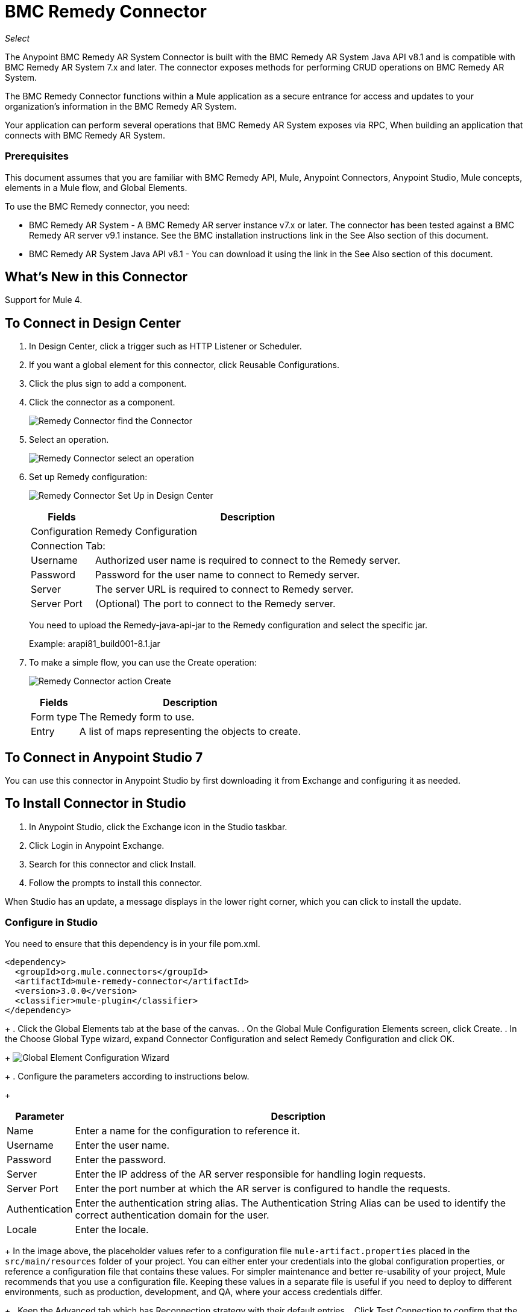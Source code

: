= BMC Remedy Connector
:keywords: anypoint studio, esb, connector, remedy
:imagesdir: ./_images

_Select_

The Anypoint BMC Remedy AR System Connector is built with the BMC Remedy AR System Java API v8.1 and is compatible with BMC Remedy AR System 7.x and later. The connector exposes methods for performing CRUD operations on BMC Remedy AR System.

The BMC Remedy Connector functions within a Mule application as a secure entrance for access and updates to your organization's information in the BMC Remedy AR System.

Your application can perform several operations that BMC Remedy AR System exposes via RPC, When building an application that connects with BMC Remedy AR System.

=== Prerequisites

This document assumes that you are familiar with BMC Remedy API, Mule, Anypoint Connectors, Anypoint Studio, Mule concepts, elements in a Mule flow, and Global Elements.

To use the BMC Remedy connector, you need:

* BMC Remedy AR System - A BMC Remedy AR server instance v7.x or later. The connector has been tested against a BMC Remedy AR server v9.1 instance. See the BMC installation instructions link in the See Also section of this document.
* BMC Remedy AR System Java API v8.1 - You can download it using the link in the See Also section of this document.

== What's New in this Connector

Support for Mule 4.

== To Connect in Design Center

. In Design Center, click a trigger such as HTTP Listener or Scheduler. 
. If you want a global element for this connector, click Reusable Configurations.
. Click the plus sign to add a component.
. Click the connector as a component.
+
image:bmc-remedy-find-connector.png[Remedy Connector find the Connector]
+
. Select an operation.
+
image:bmc-remedy-create-operation.png[Remedy Connector select an operation]
+
. Set up Remedy configuration:
+
image:bmc-remedy-connection-config.png[Remedy Connector Set Up in Design Center]
+
[%header%autowidth.spread]
|===
|Fields |Description
|Configuration |Remedy Configuration
2+|Connection Tab:
|Username | Authorized user name is required to connect to the Remedy server.
|Password | Password for the user name to connect to Remedy server.
|Server | The server URL is required to connect to Remedy server.
|Server Port | (Optional) The port to connect to the Remedy server.
|===
+
You need to upload the Remedy-java-api-jar to the Remedy configuration and select the specific jar.
+
Example: arapi81_build001-8.1.jar
+
. To make a simple flow, you can use the Create operation:
+
image:bmc-remedy-create-operation-config.png[Remedy Connector action Create]
+
[%header%autowidth.spread]
|===
|Fields |Description
|Form type | The Remedy form to use.
|Entry | A list of maps representing the objects to create.
|===

== To Connect in Anypoint Studio 7

You can use this connector in Anypoint Studio by first downloading 
it from Exchange and configuring it as needed.

== To Install Connector in Studio

. In Anypoint Studio, click the Exchange icon in the Studio taskbar.
. Click Login in Anypoint Exchange.
. Search for this connector and click Install.
. Follow the prompts to install this connector.

When Studio has an update, a message displays in the lower right corner,
which you can click to install the update.

=== Configure in Studio

You need to ensure that this dependency is in your file pom.xml.

[source,xml,linenums]
----
<dependency>
  <groupId>org.mule.connectors</groupId>
  <artifactId>mule-remedy-connector</artifactId>
  <version>3.0.0</version>
  <classifier>mule-plugin</classifier>
</dependency>
----
+
. Click the Global Elements tab at the base of the canvas.
. On the Global Mule Configuration Elements screen, click Create.
. In the Choose Global Type wizard, expand Connector Configuration and select Remedy Configuration and click OK.
+
image:bmc-remedy-global-configuration.png[Global Element Configuration Wizard]
+
. Configure the parameters according to instructions below.
+
[%header%autowidth.spread]
|===
|Parameter |Description
|Name |Enter a name for the configuration to reference it.
|Username |Enter the user name.
|Password |Enter the password.
|Server |Enter the IP address of the AR server responsible for handling login requests.
|Server Port | Enter the port number at which the AR server is configured to handle the requests.
|Authentication |Enter the authentication string alias. The Authentication String Alias can be used to identify the correct authentication domain for the user.
|Locale | Enter the locale.
|===
+
In the image above, the placeholder values refer to a configuration file `mule-artifact.properties` placed in the
`src/main/resources` folder of your project.
You can either enter your credentials into the global configuration properties,
or reference a configuration file that contains these values. For simpler maintenance and better re-usability of your
project, Mule recommends that you use a configuration file. Keeping these values in a separate file is useful if you
need to deploy to different environments, such as production, development, and QA, where your access credentials differ.
+
. Keep the Advanced tab which has Reconnection strategy with their default entries.
. Click Test Connection to confirm that the parameters of your 
global configuration are accurate, and that Mule is
able to successfully connect to your instance of BMC Remedy AR System.
. Click OK to save the global connector configurations.
. Your configuration should look like this:
+
image:bmc-remedy-connection-config-properties.png[Remedy use case config]

== Use Case: Create a User

This Mule flow creates a user in the BMC Remedy AR System using the Create operation.

image:bmc-remedy-create-user-flow.png[Creating a User]

. Create a new Mule Project in Anypoint Studio.
. Add the following properties to the `mule-artifact.properties` file to hold your Remedy credentials and place it in the project's `src/main/resources` directory.
+
[source,code,linenums]
----
config.username=<Username>
config.password=<Password>
config.server=<Server>
config.serverPort=<Server Port>
----
+
. Drag an HTTP Listener component onto the canvas and configure the following parameters:
+
image:bmc-remedy-http-props.png[Remedy HTTP config properties]
+
[%header%autowidth.spread]
|===
|Parameter |Value
|Display Name | HTTP
|Extension Configuration | If no HTTP Listener configuration has been created yet, click the plus sign to add a new HTTP Listener Configuration. Specify the Host as localhost and the Port with the 8081 value.
|Path |/createUser
|===
+
. Drag Transform Message component next to the HTTP Listener and 
specify the necessary data.
+
The data mapping should be like this:
+
image:bmc-remedy-transform-message.png[Remedy HTTP config props]
+
. Drag the Remedy Connector Create operation next to the Transform Message component from the Mule Palette.
. Configure the Remedy connector by adding a new Remedy Global Element. Click the plus sign next to the Connector Configuration field.
. Configure the global element according to the table below:
+
[%header%autowidth.spread]
|===
|Parameter |Description | Value
|Name |Enter a name for the configuration to reference it. |`<Configuration_Name>`
|Username |Enter the Username | `${config.username}`
|Password |Enter the Password | `${config.password}`
|Server |Enter the IP of the AR server responsible for handling login requests. | `${config.server}`
|Server Port | Enter the port number on which the AR server is configured to handle the requests. | `${config.serverPort}`
|===
+
Your configuration should look like this:
+
image:bmc-remedy-connection-config-properties.png[Remedy use case config]
+
The corresponding XML configuration should be as follows:
+
[source,xml,linenums]
----
<remedy:config name="Remedy_Configuration" doc:name="Remedy Configuration">
		<remedy:basic-connection 
		username="${config.username}" 
		password="${config.password}" 
		server="${config.server}" 
		serverPort="${config.serverPort}" />
</remedy:config>
----
+
. Click Test Connection to confirm that Mule can connect with the BMC Remedy AR system instance. If the connection is successful, click OK to save the configuration. Otherwise, review or correct any incorrect parameters, then test again.
. In the properties editor of the Remedy Create operation, configure the remaining parameters:
+
[%header%autowidth.spread]
|===
|Parameter |Value
|Display Name |Create (or any other name you prefer).
|Extension Configuration |Remedy_Configuration - the reference name to the global element you have created.
|Remedy Form Type | User - the form type that you want to create.
|Entry | `#[payload]` 
|===
+
image:bmc-remedy-create-props.png[Remedy use case config]
+
. Add a Logger component after the Create operation to print the ID that is being generated from the Create operation in the Mule Console. Configure the Logger according to the table below.
+
[%header%autowidth.spread]
|===
|Parameter |Value
|Display Name |Logger (or any other name you prefer)
|Message |`#[payload]`
|Level |INFO
|===
+
image:bmc-remedy-logger-props.png[Remedy create logger]
+
. Save and Run the project as a Mule Application. Right-click the project in Package Explorer and click Run As > Mule Application.
. Open a browser and check the response after entering the URL `+http://localhost:8081/createUser+`. You should see the generated ID in the browser and in the Mule console.

== Use Case XML - Creating a User

[source,xml,linenums]
----
<?xml version="1.0" encoding="UTF-8"?>

<mule xmlns:remedy="http://www.mulesoft.org/schema/mule/remedy"
	xmlns:ee="http://www.mulesoft.org/schema/mule/ee/core"
	xmlns:dw="http://www.mulesoft.org/schema/mule/ee/dw" 
	xmlns:http="http://www.mulesoft.org/schema/mule/http"
	xmlns="http://www.mulesoft.org/schema/mule/core"
	xmlns:doc="http://www.mulesoft.org/schema/mule/documentation" 
	xmlns:xsi="http://www.w3.org/2001/XMLSchema-instance" 
	xsi:schemaLocation="
http://www.mulesoft.org/schema/mule/ee/dw 
http://www.mulesoft.org/schema/mule/ee/dw/current/dw.xsd
http://www.mulesoft.org/schema/mule/http 
http://www.mulesoft.org/schema/mule/http/current/mule-http.xsd 
http://www.mulesoft.org/schema/mule/core 
http://www.mulesoft.org/schema/mule/core/current/mule.xsd
http://www.mulesoft.org/schema/mule/ee/core 
http://www.mulesoft.org/schema/mule/ee/core/current/mule-ee.xsd
http://www.mulesoft.org/schema/mule/remedy 
http://www.mulesoft.org/schema/mule/remedy/current/mule-remedy.xsd">

<configuration-properties file="mule-artifact.properties"/>
	<http:listener-config name="HTTP_Listener_config" 
	doc:name="HTTP Listener config">
		<http:listener-connection host="localhost" port="8081" />
	</http:listener-config>

<remedy:config name="Remedy_Configuration" doc:name="Remedy Configuration">
    <remedy:basic-connection 
    username="${config.username}" 
    password="${config.password}" 
    server="${config.server}" 
    serverPort="${config.serverPort}" />
</remedy:config>
	<flow name="create-user-flow">
        <http:listener config-ref="HTTP_Listener_config" 
        path="/createUser" doc:name="HTTP"/>
		<ee:transform doc:name="Transform Message">
			<ee:message >
				<ee:set-payload ><![CDATA[%dw 2.0
output application/java
---
[{
	"2": "Submitter1",
	"7": "Current",
	"8": "Short description1",
	"Login Name": "Mule_soft"
}]]]></ee:set-payload>
			</ee:message>
		</ee:transform>
		<remedy:create config-ref="Remedy_Configuration" type="User" doc:name="Create">
        </remedy:create>
        <logger message="#[payload]" level="INFO" doc:name="Logger"/>
    </flow>
</mule>
----

== See Also

* https://docs.bmc.com/docs/display/public/ars81/Installing[BMC installation instructions].
* https://communities.bmc.com/docs/DOC-17504[Download BMC Remedy AR System Java API v8.1].
* Access http://mulesoft.github.io/remedy-connector/[full technical reference documentation] for the BMC Remedy connector.
* Access the https://docs.bmc.com/docs/display/public/ars81/Home[BMC Remedy AR System documentation].
